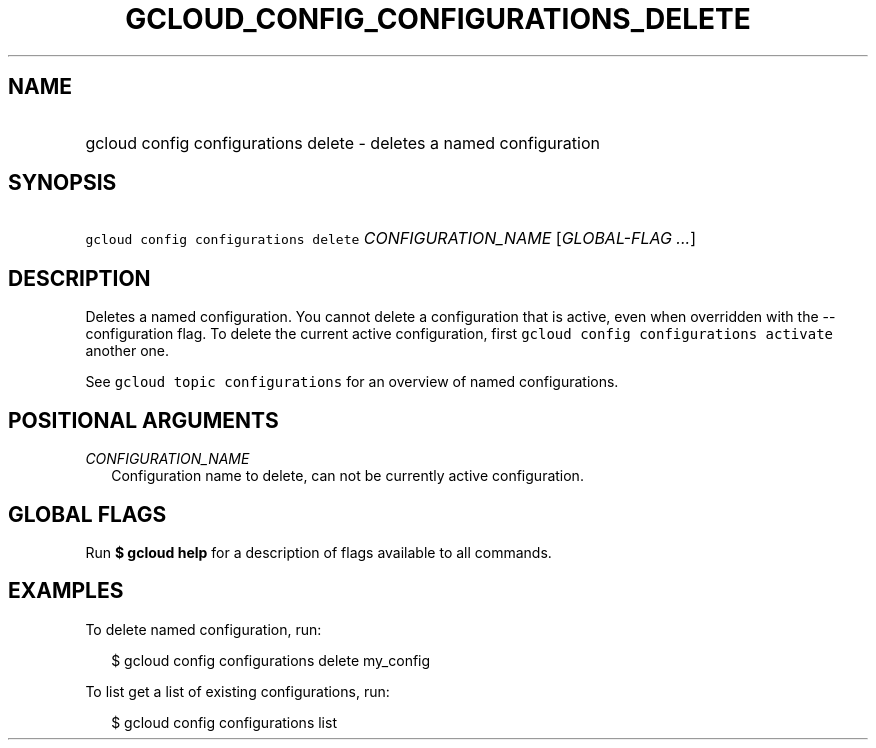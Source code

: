 
.TH "GCLOUD_CONFIG_CONFIGURATIONS_DELETE" 1



.SH "NAME"
.HP
gcloud config configurations delete \- deletes a named configuration



.SH "SYNOPSIS"
.HP
\f5gcloud config configurations delete\fR \fICONFIGURATION_NAME\fR [\fIGLOBAL\-FLAG\ ...\fR]


.SH "DESCRIPTION"

Deletes a named configuration. You cannot delete a configuration that is active,
even when overridden with the \-\-configuration flag. To delete the current
active configuration, first \f5gcloud config configurations activate\fR another
one.

See \f5gcloud topic configurations\fR for an overview of named configurations.



.SH "POSITIONAL ARGUMENTS"

\fICONFIGURATION_NAME\fR
.RS 2m
Configuration name to delete, can not be currently active configuration.


.RE

.SH "GLOBAL FLAGS"

Run \fB$ gcloud help\fR for a description of flags available to all commands.



.SH "EXAMPLES"

To delete named configuration, run:

.RS 2m
$ gcloud config configurations delete my_config
.RE

To list get a list of existing configurations, run:

.RS 2m
$ gcloud config configurations list
.RE
